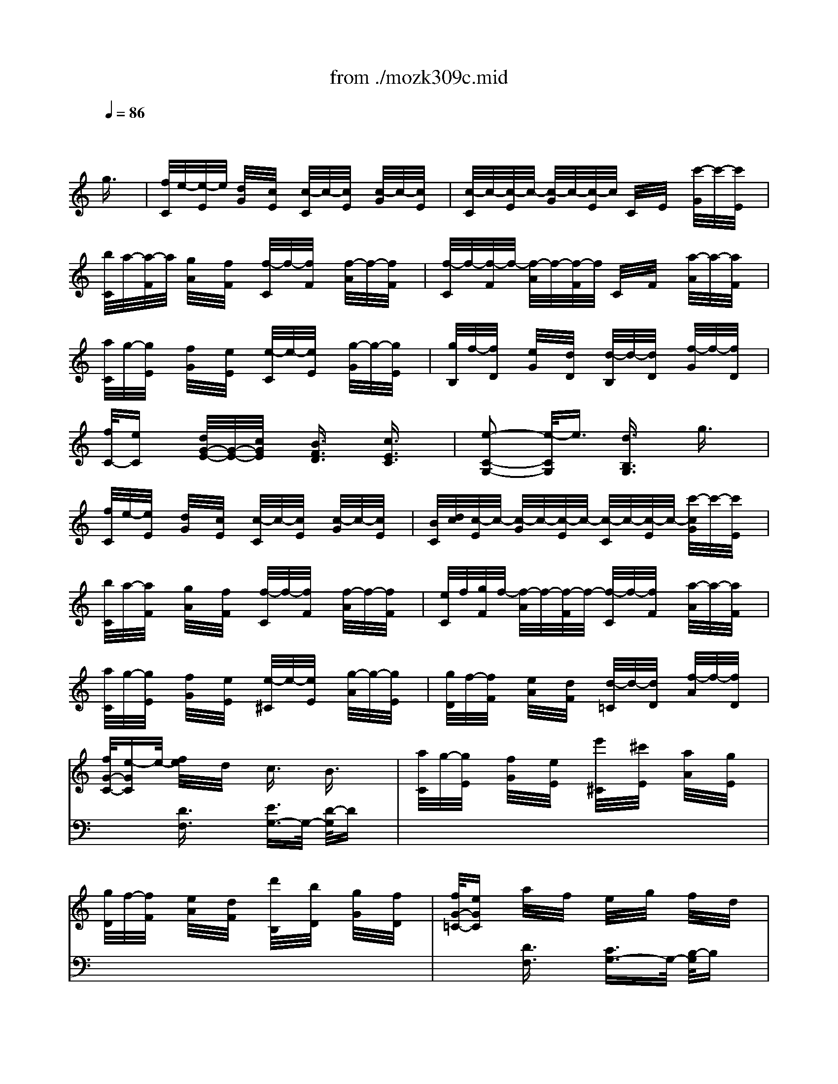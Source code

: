 X: 1
T: from ./mozk309c.mid
M: 2/4
L: 1/16
Q:1/4=86
K:C % 0 sharps
V:1
% Mozart
%%MIDI program 0
x8| \
x6 
%%MIDI program 0
g3/2x/2| \
[f/2C/2]e/2-[e/2-E/2]e/2 [d/2G/2]x/2[c/2E/2]x/2 [c/2-C/2]c/2-[c/2E/2]x/2 [c/2-G/2]c/2-[c/2E/2]x/2| \
[c/2-C/2]c/2-[c/2-E/2]c/2- [c/2-G/2]c/2-[c/2-E/2]c/2 C/2x/2E/2x/2 [c'/2-G/2]c'/2-[c'/2E/2]x/2|
[b/2C/2]a/2-[a/2-F/2]a/2 [g/2A/2]x/2[f/2F/2]x/2 [f/2-C/2]f/2-[f/2F/2]x/2 [f/2-A/2]f/2-[f/2F/2]x/2| \
[f/2-C/2]f/2-[f/2-F/2]f/2- [f/2-A/2]f/2-[f/2-F/2]f/2 C/2x/2F/2x/2 [a/2-A/2]a/2-[a/2F/2]x/2| \
[a/2C/2]g/2-[g/2E/2]x/2 [f/2G/2]x/2[e/2E/2]x/2 [e/2-C/2]e/2-[e/2E/2]x/2 [g/2-G/2]g/2-[g/2E/2]x/2| \
[g/2B,/2]f/2-[f/2D/2]x/2 [e/2G/2]x/2[d/2D/2]x/2 [d/2-B,/2]d/2-[d/2D/2]x/2 [f/2-G/2]f/2-[f/2D/2]x/2|
[f/2C/2-][eC]x/2 [d/2G/2-E/2-][G/2-E/2-][c/2G/2E/2]x/2 [B3/2F3/2D3/2]x/2 [c3/2E3/2C3/2]x/2| \
[e2-C2-G,2-] [e/2-C/2G,/2]e3/2 [d3/2B,3/2G,3/2]x/2 g3/2x/2| \
[f/2C/2]e/2-[e/2E/2]x/2 [d/2G/2]x/2[c/2E/2]x/2 [c/2-C/2]c/2-[c/2E/2]x/2 [c/2-G/2]c/2-[c/2E/2]x/2| \
[B/2C/2][d/2c/2][c/2-E/2]c/2- [c/2-G/2]c/2-[c/2-E/2]c/2- [c/2-C/2]c/2-[c/2-E/2]c/2- [c'/2-c/2G/2]c'/2-[c'/2E/2]x/2|
[b/2C/2]a/2-[a/2F/2]x/2 [g/2A/2]x/2[f/2F/2]x/2 [f/2-C/2]f/2-[f/2F/2]x/2 [f/2-A/2]f/2-[f/2F/2]x/2| \
[e/2C/2]f/2[g/2F/2]f/2- [f/2-A/2]f/2-[f/2-F/2]f/2- [f/2-C/2]f/2-[f/2F/2]x/2 [a/2-A/2]a/2-[a/2F/2]x/2| \
[a/2C/2]g/2-[g/2E/2]x/2 [f/2G/2]x/2[e/2E/2]x/2 [e/2-^C/2]e/2-[e/2E/2]x/2 [g/2-A/2]g/2-[g/2E/2]x/2| \
[g/2D/2]f/2-[f/2F/2]x/2 [e/2A/2]x/2[d/2F/2]x/2 [d/2-=C/2]d/2-[d/2D/2]x/2 [f/2-A/2]f/2-[f/2D/2]x/2|
[f/2G/2-C/2-][e-GC]e/2- [f/2e/2]x/2d/2x/2 c3/2x/2 B3/2x/2| \
[a/2C/2]g/2-[g/2E/2]x/2 [f/2G/2]x/2[e/2E/2]x/2 [e'/2^C/2]x/2[^c'/2E/2]x/2 [a/2A/2]x/2[g/2E/2]x/2| \
[g/2D/2]f/2-[f/2F/2]x/2 [e/2A/2]x/2[d/2F/2]x/2 [d'/2B,/2]x/2[b/2D/2]x/2 [g/2G/2]x/2[f/2D/2]x/2| \
[f/2G/2-=C/2-][eGC]x/2 a/2x/2f/2x/2 e/2x/2g/2x/2 f/2x/2d/2x/2|
c3/2x2x/2 C/2x/2E/2x/2 G/2x/2c/2x/2| \
[c2-E2-] [c/2E/2]x3/2 e<d c/2x/2d/2x/2| \
[c3/2E3/2]x2x/2 [E/2C/2]x/2[G/2E/2]x/2 [c/2G/2]x/2[e/2c/2]x/2| \
[e2-c2-] [e/2c/2]x3/2 [g/2e/2][fd]x/2 [e/2c/2]x/2[f/2d/2]x/2|
[e3/2c3/2]x2x/2 c/2x/2e/2x/2 g/2x/2c'/2x/2| \
^g3/2x/2 a/2x3/2 ^f3/2x/2 =g/2x3/2| \
e3/2x/2 =f/2x3/2 ^d3/2x/2 e/2x3/2| \
^c>=d f/2x/2a/2x/2 g/2x/2f/2x/2 e/2x/2d/2x/2|
=c3/2x/2 B3/2x/2 C/2x/2E/2x/2 G/2x/2c/2x/2| \
[c2-E2-] [c/2E/2]x3/2 e<d c/2x/2d/2x/2| \
[c3/2E3/2]x2x/2 [E/2C/2]x/2[G/2E/2]x/2 [c/2G/2]x/2[e/2c/2]x/2| \
[e2-c2-] [e/2c/2]x3/2 [g/2e/2][fd]x/2 [e/2c/2]x/2[f/2d/2]x/2|
[e3/2c3/2]x2x/2 c/2x/2e/2x/2 g/2x/2c'/2x/2| \
^g/2x/2a/2x/2 a/2x/2a/2x/2 ^f/2x/2=g/2x/2 g/2x/2g/2x/2| \
e/2x/2=f/2x/2 f/2x/2f/2x/2 ^d/2x/2e/2x/2 e/2x/2e/2x/2| \
[c'3/2c3/2-]c/2- [a/2-c/2]a3/2- [a/2c/2-]c3/2- [g/2-c/2]gx/2|
[g3/2c3/2-]c/2- [f/2-c/2]f3/2- [f/2c/2-]c3/2- [e/2-c/2]ex/2| \
=de/2d/2 ^c/2d/2e/2x/2 fg/2f/2 e/2f/2g/2x/2| \
ab/2a/2 ^g/2a/2b/2x/2 =c'2 xe/2x/2| \
=g2- g/2x3/2 g/2^f/2x/2g/2 a/2g/2=f/2e/2|
d3/2x/2 [B3/2G3/2]x/2 [c3/2A3/2]x/2 [d3/2A3/2^F3/2]x/2| \
[d'/2B/2-G/2-][e'/2B/2-G/2-][B/2G/2] (3d'c'b (3abc' (3bag^f/2| \
 (3gag  (3^fe^d  (3e^fe  (3=dcB| \
c2 xe/2d/2 c3/2x3/2c/2x/2|
c2 x^d/2=d/2 c3/2x3/2c/2x/2| \
 (3c'd'c'  (3ba^g  (3aba  (3=g^f=f| \
 (3^fg^f  (3ed^c  (3ded  (3=cBA| \
B2 xd/2c/2 B3/2x3/2B/2x/2|
B2 xd/2c/2 B3/2x3/2d/2x/2| \
 (3bd'c'  (3bag  (3^fag  (3b^d^f| \
 (3eg^f  (3e=dc  (3Bdc  (3e^GB| \
 (3AcB  (3A=G^F  (3EG^F  (3A^CE|
 (3DE^C  (3DE^C  (3DE^C  (3DE^C| \
D3/2x/2 =c3/2x/2 c3/2x/2 c3/2x/2| \
[c/2-^F/2D/2-][c/2-D/2-][c/2A/2D/2]x/2 [c'/2-^F/2^D/2-][c'/2-^D/2-][c'/2A/2^D/2]x/2 [c'/2-^F/2=D/2-][c'/2-D/2-][c'/2A/2D/2]x/2 [c'/2-^F/2^D/2-][c'/2-^D/2-][c'/2A/2^D/2]x/2| \
[c'/2-^F/2=D/2-][c'/2-D/2-][c'/2-A/2D/2]c'/2 [^F/2^D/2-]^D/2-[a/2A/2^D/2]x/2 [^f/2-^F/2=D/2-][^f/2-D/2-][^f/2A/2D/2]x/2 [^F/2^D/2-]^D/2-[A/2^D/2]x/2|
[^F/2=D/2-]D/2-[c/2A/2D/2]x/2 [c'/2^F/2-^D/2-][^F/2-^D/2-][c'/2A/2^F/2^D/2]x/2 [c'/2^F/2=D/2-]D/2-[c'/2A/2D/2]x/2 [c'/2^F/2^D/2-]^D/2-[c'/2A/2^D/2]x/2| \
[c'/2-^F/2=D/2-][c'/2-D/2-][c'/2-A/2D/2]c'/2 [^F/2^D/2-]^D/2-[a/2A/2^D/2]x/2 [^f/2-^F/2=D/2-][^f/2-D/2-][^f/2A/2D/2]x/2 [^F/2^D/2-]^D/2-[A/2^D/2]x/2| \
[c'/2-^F/2=D/2-][c'/2-D/2-][c'/2A/2D/2]x/2 [c'/2^F/2^D/2-][a/2^D/2-][c'/2A/2^D/2]a/2 [^f/2-^F/2=D/2-][^f/2-D/2-][^f/2A/2D/2]x/2 [^F/2C/2-]C/2-[A/2C/2]x/2| \
[d/2G/2-B,/2-][d'/2G/2-B,/2-][d/2G/2B,/2]d'/2 d/2d'/2d/2d'/2 [d/2B/2-G/2-][d'/2B/2-G/2-][d/2B/2G/2]d'/2 [d/2c/2-^F/2-][d'/2c/2-^F/2-][d/2c/2^F/2]d'/2|
[d/2B/2-G/2-][d'/2B/2-G/2-][d/2B/2G/2]d'/2 d/2d'/2d/2d'/2 d/2d'/2d/2d'/2 d/2d'/2d/2d'/2| \
d/2d'/2d/2d'/2 d/2d'/2d/2d'/2 [d/2B/2G/2]d'/2[d/2B/2G/2]d'/2 [d/2c/2^F/2]d'/2[d/2c/2^F/2]d'/2| \
[d/2B/2-G/2-][d'/2B/2-G/2-][d/2B/2G/2]d'/2 d/2d'/2>d/2d'/2 d/2d'/2d/2d'/2 d/2d'/2d/2d'/2| \
[d'/2d/2]x/2c'/2x/2 b/2x/2a/2x/2 g/2x/2^f/2x/2 e/2x/2d/2x/2|
e/2x/2d/2x/2 c/2x/2B/2x/2 A/2x/2G>^FE/2x/2| \
D3/2x2x/2 [^F3/2C3/2A,3/2]x2x/2| \
[G3/2B,3/2G,3/2]x6x/2| \
a-[a/2g/2-]g/2- [gA-E-^C-][A/2E/2^C/2]x/2 [g/2A/2-E/2-^C/2-][A/2-E/2-^C/2-][^f/2A/2E/2^C/2]x/2 [g/2A/2-E/2-^C/2-][A/2-E/2-^C/2-][e/2A/2E/2^C/2]x/2|
d2- [d/2B/2-G/2-D/2-][BGD]x/2 [d/2B/2-G/2-D/2-][B/2-G/2-D/2-][^c/2B/2G/2D/2]x/2 [d/2B/2-G/2-D/2-][B/2-G/2-D/2-][B/2B/2G/2D/2]x/2| \
d-[d/2=c/2-]c/2- [cA-^F-D-][A/2^F/2D/2]x/2 [c/2A/2-^F/2-D/2-][A/2-^F/2-D/2-][B/2A/2^F/2D/2]x/2 [c/2A/2-^F/2-D/2-][A/2-^F/2-D/2-][A/2A/2^F/2D/2]x/2| \
d/2d'/2d/2d'/2 d/2d'/2d/2d'/2 [d/2^A/2-G/2-][d'/2^A/2-G/2-][d/2^A/2G/2]d'/2 [d/2c/2-^F/2-][d'/2c/2-^F/2-][d/2c/2^F/2]d'/2| \
[d/2^A/2-G/2-][d'/2^A/2-G/2-][d/2^A/2G/2]d'/2 d/2d'/2d/2d'/2 d/2d'/2d/2d'/2 d/2d'/2d/2d'/2|
d/2d'/2d/2d'/2 d/2d'/2d/2d'/2 [d/2B/2G/2]d'/2[d/2B/2G/2]d'/2 [d/2c/2^F/2]d'/2[d/2c/2^F/2]d'/2| \
[d/2B/2-G/2-][d'/2B/2-G/2-][d/2B/2G/2]d'/2 d/2d'/2d/2d'/2 d/2d'/2d/2d'/2 d/2d'/2d/2d'/2| \
d/2d'/2>d/2d'/2 ^d/2^d'/2^d/2^d'/2 ^d/2^d'/2^d/2^d'/2 ^d/2^d'/2^d/2^d'/2| \
e/2e'/2e/2e'/2 ^c/2^c'/2^c/2^c'/2 ^c/2^c'/2^c/2^c'/2 ^c/2^c'/2^c/2^c'/2|
 (3b=d'b  (3gdB  (3GBG  (3DB,G,| \
D3/2x2x/2 [^f3/2d3/2=c3/2=A3/2]x2x/2| \
[g3/2d3/2B3/2G3/2]x2x/2 G/2x/2A/2x/2 B/2x/2c/2x/2| \
d3/2x/2 e3/2x/2 d3/2x/2 ^c3/2x/2|
=c3/2x2x/2 B3/2x2x/2| \
x2 A3/2x/2 c3/2x/2 ^F3/2x/2| \
G3/2x2x/2 g/2x/2a/2x/2 b/2x/2c'/2x/2| \
d'3/2x/2 e'3/2x/2 d'3/2x/2 ^c'3/2x/2|
=c'3/2x/2 [^F3/2^D3/2]x/2 b3/2x/2 [G3/2E3/2]x/2| \
[E2-C2-] [a/2-E/2C/2]ax/2 c'3/2x/2 [^f3/2c3/2=D3/2]x/2| \
[g3/2-B3/2G3/2]gx3x/2 [G3/2D3/2B,3/2]x/2| \
[B2-G2-D2-] [B/2G/2D/2]x3x/2 [B3/2G3/2D3/2]x/2|
[d2-B2-G2-] [d/2B/2G/2]x3x/2 [d3/2B3/2G3/2]x/2| \
[=f2-d2-B2-G2-] [f/2d/2B/2G/2]x3x/2 [f3/2d3/2B3/2G3/2]x/2| \
[b3/2g3/2f3/2d3/2]x/2 f3/2x/2 d3/2x/2 B3/2x/2| \
x2 b3/2x/2 f3/2x/2 d3/2x/2|
x2 f'3/2x/2 d'3/2x/2 b3/2x/2| \
x2 d'3/2x/2 b3/2x/2 g3/2x/2| \
[f/2C/2]e/2-[e/2E/2]x/2 [d/2G/2]x/2[c/2E/2]x/2 [c/2-C/2]c/2-[c/2E/2]x/2 [c/2-G/2]c/2-[c/2E/2]x/2| \
[c/2-C/2]c/2-[c/2-E/2]c/2- [c/2-G/2]c/2-[c/2-E/2]c/2 C/2x/2E/2x/2 [c'/2-G/2]c'/2-[c'/2E/2]x/2|
[b/2C/2]a/2-[a/2F/2]x/2 [g/2A/2]x/2[f/2F/2]x/2 [f/2-C/2]f/2-[f/2F/2]x/2 [f/2-A/2]f/2-[f/2F/2]x/2| \
[f/2-C/2]f/2-[f/2-F/2]f/2- [f/2-A/2]f/2-[f/2-F/2]f/2 C/2x/2F/2x/2 [a/2-A/2]a/2-[a/2F/2]x/2| \
[a/2C/2]g/2-[g/2E/2]x/2 [f/2G/2]x/2[e/2E/2]x/2 [e/2-C/2]e/2-[e/2E/2]x/2 [g/2-G/2]g/2-[g/2E/2]x/2| \
[g/2B,/2]f/2-[f/2D/2]x/2 [e/2G/2]x/2[d/2D/2]x/2 [d/2-B,/2]d/2-[d/2D/2]x/2 [f/2-G/2]f/2-[f/2D/2]x/2|
[f/2C/2-][eC]x/2 [d/2G/2-E/2-][G/2-E/2-][c/2G/2E/2]x/2 [B3/2F3/2D3/2]x/2 [c3/2E3/2C3/2]x/2| \
[e2-C2-G,2-] [e/2C/2G,/2]x3/2 [d/2B,/2-G,/2-][B,/2-G,/2-][^f/2B,/2G,/2]x/2 g/2x/2=f/2x/2| \
[f/2C/2]e/2-[e/2E/2]x/2 [d/2G/2]x/2[c/2E/2]x/2 [B/2C/2]x/2[c/2E/2]x/2 [d/2G/2]x/2[c/2E/2]x/2| \
[c/2-C/2]c/2-[c/2-E/2]c/2- [c/2G/2]x/2E/2x/2 [c/2C/2]x/2[g/2E/2]x/2 [e/2G/2]x/2[c'/2E/2]x/2|
[b/2C/2]a/2-[a/2F/2]x/2 [g/2A/2]x/2[f/2F/2]x/2 [e/2C/2]x/2[f/2F/2]x/2 [g/2A/2]x/2[f/2F/2]x/2| \
[f/2-C/2]f/2-[f/2-F/2]f/2- [f/2A/2]x/2F/2x/2 [f/2C/2]x/2[a/2F/2]x/2 [c'/2A/2]x/2[a/2F/2]x/2| \
[a/2C/2]g/2-[g/2E/2]x/2 [f/2G/2]x/2[e/2E/2]x/2 [e/2^C/2]x/2[^a/2E/2]x/2 [=a/2A/2]x/2[g/2E/2]x/2| \
[g/2D/2]f/2-[f/2F/2]x/2 [e/2A/2]x/2[d/2F/2]x/2 [d/2B,/2]x/2[a/2D/2]x/2 [g/2G/2]x/2[f/2D/2]x/2|
[f/2B/2-=C/2-][e-BC]e/2 f/2x/2d/2x/2 c3/2x/2 x/2x/2x/2x/2| \
g/2x/2e/2x/2 e'/2x/2e'/2x/2 e'/2x/2g/2x/2 a/2x/2e/2x/2| \
f/2x/2d/2x/2 d'/2x/2d'/2x/2 d'/2x/2f/2x/2 g/2x/2d/2x/2| \
e/2x/2c'/2x/2 ^g/2x/2a/2x/2 ^f/2x/2=g/2x/2 =f>d|
c/2c'/2c/2c'/2 c/2c'/2c/2c'/2 [c/2G/2-E/2-][c'/2G/2-E/2-][c/2G/2E/2]c'/2 [c/2A/2-F/2-][c'/2A/2-F/2-][c/2A/2F/2]c'/2| \
[c/2^A/2-G/2-][c'/2^A/2-G/2-][c/2^A/2G/2]c'/2 c/2c'/2c/2c'/2 c/2c'/2c/2c'/2 c/2c'/2c/2c'/2| \
c/2c'/2c/2c'/2 c/2c'/2c/2c'/2 [c/2G/2E/2]c'/2[c/2G/2E/2]c'/2 [c/2=A/2F/2]c'/2[c/2A/2F/2]c'/2| \
[c/2^A/2-G/2-][c'/2^A/2-G/2-][c/2^A/2G/2]c'/2 c/2c'/2c/2c'/2 c/2c'/2c/2c'/2 c/2c'/2c/2c'/2|
c/2x/2b/2x/2 c'/2x/2b/2x/2 ^a/2x/2=a/2x/2 ^a/2x/2g/2x/2| \
[f/2F/2]x/2[f/2c/2]e/2 [f/2=A/2]x/2[g/2c/2]x/2 [a/2E/2]x/2[a/2c/2]g/2 [a/2A/2]x/2[^a/2c/2]x/2| \
[c'/2-E/2]c'/2-[c'/2-c/2]c'/2 G/2x/2[d'/2c/2]x/2 [^a/2-E/2]^a/2-[^a/2c/2]x/2 [g/2-G/2]g/2-[g/2c/2]x/2| \
[f/2F/2]x/2[f/2c/2]e/2 [f/2=A/2]x/2[g/2c/2]x/2 [a/2F/2]x/2[a/2c/2]g/2 [a/2A/2]x/2[^a/2c/2]x/2|
[=a/2-C/2]a/2-[a/2c/2]x/2 [g/2-B/2]g/2-[g/2c/2]x/2 [f/2C/2]x/2[e/2^A/2]x/2 [d/2G/2]x/2[c/2^A/2]x/2| \
[f/2F/2]x/2[f/2c/2]e/2 [f/2=A/2]x/2[g/2c/2]x/2 [a/2F/2]x/2[a/2c/2]g/2 [a/2A/2]x/2[^a/2c/2]x/2| \
[c'/2-E/2]c'/2-[c'/2-c/2]c'/2 G/2x/2[d'/2c/2]x/2 [^a/2-E/2]^a/2-[^a/2c/2]x/2 [g/2-^A/2]g/2-[g/2c/2]x/2| \
[=a/2-F/2]a/2-[a/2-c/2]a/2 A/2x/2[^a/2c/2]x/2 [g/2-C/2]g/2-[g/2B/2]x/2 [e/2-=A/2]e/2-[e/2B/2]x/2|
[f/2A/2-F/2-][A/2-F/2-][c/2A/2F/2]x/2 d/2x/2A/2x/2 ^A/2x/2G/2x/2 c/2x/2E/2x/2| \
F/2x/2F/2E/2 F/2x/2G/2x/2 =A/2x/2A/2G/2 A/2x/2^A/2x/2| \
c2 xd/2x/2 ^A3/2x/2 G3/2x/2| \
F/2x/2F/2E/2 F/2x/2G/2x/2 =A/2x/2A/2G/2 A/2x/2^A/2x/2|
=A3/2x/2 G3/2x/2 F/2x/2E/2x/2 D/2x/2C/2x/2| \
F/2x/2F/2E/2 F/2x/2G/2x/2 A/2x/2A/2G/2 A/2x/2^A/2x/2| \
c/2x/2c/2^A/2 c/2x/2d/2x/2 e/2x/2e/2d/2 e/2x/2f/2x/2| \
f/2x/2d/2x/2 [f/2d/2]x/2[d/2^A/2]x/2 [c/2=A/2]x/2[A/2F/2]x/2 [^A/2G/2]x/2[G/2E/2]x/2|
F3/2x/2 =A3/2x/2 c3/2x/2 e3/2x/2| \
f3/2x/2 [c'3/2-A3/2F3/2]c'/2- [c'/2A/2-F/2-][AF]x/2 [g/2A/2-F/2-][f/2A/2-F/2-][e/2A/2F/2]d/2| \
[^c3/2^A3/2G3/2E3/2]x/2 e3/2x/2 g3/2x/2 ^a3/2x/2| \
^c'3/2x/2 [e'3/2-=A3/2G3/2^C3/2]e'/2- [e'/2A/2-G/2-^C/2-][AG^C]x/2 [d'/2A/2-G/2-^C/2-][=c'/2A/2-G/2-^C/2-][b/2A/2G/2^C/2]a/2|
[f'/2A/2-F/2-D/2-][AFD]a/2 [b/2F/2-]F/2-[d'/2F/2]x/2 [e'/2G/2-=C/2-][G/2-C/2-][^f/2G/2C/2]x/2 [g/2c/2-E/2-][c/2-E/2-][c'/2c/2E/2]x/2| \
[e'/2A/2-=F/2-][AF]d'/2 [d'3/2-A3/2F3/2]d'/2- [d'/2A/2-F/2-][AF]x/2 [d/2-A/2-^F/2-][d/2-A/2-^F/2-][d/2A/2^F/2]x/2| \
[c'/2b/2d/2-B/2-G/2-][d'/2d/2-B/2-G/2-][d/2-B/2-G/2-][c'/2d/2-B/2-G/2-] [b/2d/2B/2G/2] (3ag^f (3agbd/2x/2=f/2| \
[e/2c/2-G/2-][g/2c/2-G/2-][c/2-G/2-][f/2c/2-G/2-] [e/2c/2G/2] (3dcB (3dceA/2x/2c/2|
 (3Bdc  (3BAG  (3^FAG  (3BD=F| \
 (3EGF  (3EDC  (3B,DC E/2x3/2| \
x8| \
x2 [D3/2B,3/2]x/2 [E3/2C3/2]x/2 [G3/2F3/2D3/2]x/2|
[g/2E/2-C/2-][a/2E/2-C/2-][E/2-C/2-][g/2E/2-C/2-] [f/2E/2C/2] (3ede (3fedc/2x/2B/2| \
 (3cdc  (3BA^G  (3ABA  (3=GFE| \
G2 xA/2G/2 F3/2x3/2F/2x/2| \
F2 x^G/2=G/2 F3/2x3/2F/2x/2|
 (3fgf  (3ed^c  (3ded  (3=cB^A| \
 (3BcB  (3=AG^F  (3GAG  (3=FED| \
E3-[G/2E/2-][F/2E/2] E3/2x3/2E/2x/2| \
E2 xG/2F/2 E3/2x3/2g/2x/2|
 (3c'd'c'  (3ag^f  (3gag  (3=fed| \
 (3efe  (3dcB  (3cdc  (3GFE| \
D2 xF/2E/2 D3/2x3/2D/2x/2| \
D2 x/2F/2x/2E/2 D3/2x3/2d/2x/2|
 (3c'd'c'  (3ba^g  (3aba  (3=gfe| \
 (3fgf  (3ed^c  (3ded  (3=cBA| \
B3/2x/2 f3/2x/2 f3/2x/2 f3/2x/2| \
f2 xd/2x/2 B3/2x2x/2|
xF/2x/2 f/2x/2f/2x/2 f/2x/2f/2x/2 f/2x/2f/2x/2| \
f2 xd/2x/2 B3/2x2x/2| \
f3/2x/2 f/2d/2f/2d/2 B3/2x2x/2| \
G/2g/2G/2g/2 G/2g/2G/2g/2 G/2g/2G/2g/2 G/2g/2G/2g/2|
G/2g/2G/2g/2 G/2g/2G/2g/2 G/2g/2G/2g/2 G/2g/2G/2g/2| \
G/2g/2G/2g/2 G/2g/2G/2g/2 G/2g/2G/2g/2 G/2g/2G/2g/2| \
G/2g/2G/2g/2 G/2g/2G/2g/2 G/2g/2G/2g/2 G/2g/2G/2g/2| \
[g/2G/2]x/2f/2x/2 e/2x/2d/2x/2 c/2x/2B/2x/2 A/2x/2G/2x/2|
a/2x/2g/2x/2 f/2x/2e/2x/2 d/2x/2c/2x/2 B/2x/2A/2x/2| \
G3/2x2x/2 [B3/2F3/2D3/2]x2x/2| \
[c3/2E3/2C3/2]x6x/2| \
d'<c' [d3/2A3/2^F3/2]x/2 [c'/2d/2-A/2-^F/2-][d/2-A/2-^F/2-][b/2d/2A/2^F/2]x/2 [c'/2d/2-A/2-^F/2-][d/2-A/2-^F/2-][a/2d/2A/2^F/2]x/2|
g2- [g/2e/2-c/2-G/2-][ecG]x/2 [g/2e/2-c/2-G/2-][e/2-c/2-G/2-][^f/2e/2c/2G/2]x/2 [g/2c/2-G/2-][c/2-G/2-][e/2c/2G/2]x/2| \
g<=f [d3/2B3/2G3/2]x/2 [f/2d/2-B/2-G/2-][d/2-B/2-G/2-][e/2d/2B/2G/2]x/2 [f/2B/2-G/2-][B/2-G/2-][d/2B/2G/2]x/2| \
G/2g/2G/2g/2 G/2g/2G/2g/2 G/2g/2G/2g/2 G/2g/2G/2g/2| \
G/2g/2G/2g/2 G/2g/2G/2g/2 G/2g/2G/2g/2 G/2g/2G/2g/2|
G/2g/2G/2g/2 G/2g/2G/2g/2 G/2g/2G/2g/2 G/2g/2G/2g/2| \
G/2g/2G/2g/2 G/2g/2G/2g/2 G/2g/2G/2g/2 G/2g/2G/2g/2| \
G/2g/2G/2g/2 G/2g/2G/2g/2 G/2g/2G/2g/2 G/2g/2G/2g/2| \
G/2g/2G/2g/2 G/2g/2G/2g/2 G/2g/2G/2g/2 G/2g/2G/2g/2|
a/2^a/2x/2 (3=aga (3gfg (3fefe/2| \
 (3ded  (3efe  (3fgf  (3^ac'^a| \
 (3=a^a=a  (3gag  (3fgf  (3efe| \
 (3ded  (3efe  (3fgf  (3^ac'^a|
 (3=ac'b  (3abc'  (3fag  (3fga| \
 (3dfe  (3def  (3AcB  (3ABc| \
 (3BGB  (3dBd  (3gdg  (3bgb| \
 (3d'bd' [f'4f4] x2|
[f'/2f/2]x/2f'/2x/2 ^d'/2x/2e'/2x/2 ^c'/2x/2=d'/2x/2 b/2x/2=c'/2x/2| \
^a/2x/2b/2x/2 ^g/2x/2=a/2x/2 ^f/2x/2=g/2x/2 =f/2x/2g/2x/2| \
[f/2C/2]e/2-[e/2E/2]x/2 [d/2G/2]x/2[c/2E/2]x/2 [c/2-C/2]c/2-[c/2E/2]x/2 [c/2-G/2]c/2-[c/2E/2]x/2| \
[B/2C/2]c/2[d/2E/2]c/2- [c/2-G/2]c/2-[c/2E/2]x/2 C/2x/2E/2x/2 [c'/2-G/2]c'/2-[c'/2E/2]x/2|
[b/2C/2]a/2-[a/2F/2]x/2 [g/2A/2]x/2[f/2F/2]x/2 [f/2-C/2]f/2-[f/2F/2]x/2 [f/2-A/2]f/2-[f/2F/2]x/2| \
[e/2C/2]f/2[a/2F/2]f/2- [f/2-A/2]f/2-[f/2F/2]x/2 C/2x/2F/2x/2 [a/2-A/2]a/2-[a/2F/2]x/2| \
[a/2C/2]g/2-[g/2E/2]x/2 [f/2G/2]x/2[e/2E/2]x/2 [e/2-^C/2]e/2-[e/2A/2]x/2 [g/2-^A/2]g/2-[g/2=A/2]x/2| \
[g/2D/2]f/2-[f/2F/2]x/2 [e/2A/2]x/2[d/2F/2]x/2 [d/2-B,/2]d/2-[d/2G/2]x/2 [f/2-^G/2]f/2-[f/2=G/2]x/2|
[f/2=C/2]e/2-[e/2G/2]x/2 [d/2E/2]x/2[c/2G/2]x/2 [B/2-D/2]B/2-[B/2F/2]x/2 [c/2-C/2]c/2-[c/2E/2]x/2| \
[e/2-G,/2]e/2-[e/2-C/2]e/2- [e/2E/2]x/2C/2x/2 [d/2B,/2-G,/2-][B,/2-G,/2-][g/2B,/2G,/2]x/2 ^f/2x/2=f/2x/2| \
f<e d/2x/2c/2x/2 c/2x/2c/2x/2 c/2x/2c/2x/2| \
c4 x2 c'3/2x/2|
b<a g/2x/2f/2x/2 f/2x/2f/2x/2 f/2x/2f/2x/2| \
f2- f/2x3/2 f/2x/2a/2x/2 c'/2x/2a/2x/2| \
^f/2x/2g/2x/2 e'3/2x/2 e'/2x/2g/2x/2 a/2x/2e/2x/2| \
g/2x/2^f/2x/2 d'3/2x/2 d'/2x/2=f/2x/2 g/2x/2d/2x/2|
f/2x/2e/2x/2 f/2x/2e/2d/2 c3/2x/2 B3/2x/2| \
 (3geg  (3c'gc'  (3e'd'c'  (3^a=ag| \
 (3fgf  (3edc  (3BAG  (3FED| \
 (3EGc  (3AFD C3/2x/2 x/2x/2x/2x/2|
C3/2x/2  (3edc  (3Bdc  (3e^Gd| \
 (3AcB  (3A=GF  (3DGF  (3A^CE| \
 (3DFE D/2=C/2x/2B,/2 x4| \
x4 G,/2x/2A,/2x/2 B,/2x/2C/2x/2|
D3/2x2x/2 G/2x/2A/2x/2 B/2x/2c/2x/2| \
d3/2x2x/2 B/2x/2c/2x/2 d/2x/2e/2x/2| \
f/2x3x/2 c/2x/2d/2x/2 e/2x/2f/2x/2| \
g3/2x/2 a3/2x/2 g3/2x/2 ^f3/2x/2|
=f3/2x2x/2 e3/2x2x/2| \
x2 d3/2x/2 f3/2x/2 B3/2x/2| \
c3/2x6x/2| \
x8|
x2 [b3/2^g3/2d3/2]x2x/2 [^a3/2=g3/2^c3/2]x/2| \
x/2 (3=agaf/2x/2d/2 =c3/2x/2 d3/2x/2| \
G/2g/2G/2g/2 G/2g/2G/2g/2 G/2g/2G/2g/2 G/2g/2G/2g/2| \
G/2g/2G/2g/2 G/2g/2G/2g/2 G/2g/2G/2g/2 G/2g/2G/2g/2|
G/2g/2G/2g/2 G/2g/2G/2g/2 G/2g/2G/2g/2 G/2g/2G/2>g/2| \
G/2g/2G/2g/2 G/2g/2G/2g/2 G/2g/2G/2g/2 G/2g/2G/2g/2| \
G/2g/2G/2g/2 ^A/2^a/2^A/2^a/2 ^A/2^a/2^A/2^a/2 ^A/2^a/2^A/2^a/2| \
=A/2a/2>A/2a/2 B/2b/2B/2b/2 B/2b/2B/2b/2 B/2b/2B/2b/2|
c/2c'/2c/2c'/2>^D/2^d/2^D/2^d/2 ^D/2^d/2^D/2^d/2 ^D/2^d/2^D/2^d/2| \
x/2 (3e^dec<G (3g^fge/2x/2c/2| \
x/2 (3c'bc'g<e (3e'^d'e'c'/2x/2g/2| \
[^d'/2-c'/2-a/2-^f/2-][^d'/2-c'/2-a/2-^f/2-c/2][^d'/2c'/2a/2^f/2] (3BcA^F/2 [^d'/2-c'/2-a/2-^f/2-][^d'/2-c'/2-a/2-^f/2-A/2][^d'/2c'/2a/2^f/2] (3^GA^FC/2|
[^d'/2-c'/2-a/2-^f/2-][^d'/2-c'/2-a/2-^f/2-^F/2][^d'/2c'/2a/2^f/2] (3^D^FCA,/2 [^d'3/2c'3/2a3/2^f3/2]x2x/2| \
e'/2=d'/2c'/2b/2 c'/2b/2a/2=g/2 a/2g/2=f/2e/2 f/2e/2d/2c/2| \
d/2e/2>d/2e/2 d/2e/2d/2e/2 d/2e/2>d/2e/2 d/2e/2c/2d/2| \
c3/2x2x/2 C/2x/2E/2x/2 G/2x/2c/2x/2|
[c2-E2-] [c/2E/2]x/2e/2x/2 [d3/2F3/2-]F/2- [c/2F/2]x/2d/2x/2| \
[c3/2E3/2]x2x/2 [E/2C/2]x/2[G/2E/2]x/2 [c/2G/2]x/2[e/2c/2]x/2| \
[e2-c2-] [e/2c/2]x/2[g/2e/2]x/2 [f3/2d3/2]x/2 [e/2c/2]x/2[f/2d/2]x/2| \
[e3/2c3/2]x2x/2 [G/2E/2]x/2[c/2G/2]x/2 [e/2c/2]x/2[g/2e/2]x/2|
[g2-e2-] [g/2e/2]x3/2 [b2d2-] d/2x/2a/2b/2| \
[c'3/2e3/2]x/2  (3gec  (3ecG  (3bgd| \
 (3c'ge  (3gec  (3ecG  (3bgd| \
[c'3/2g3/2e3/2]x4x/2 [b3/2g3/2d3/2]x/2|
[c'3/2g3/2e3/2]x4x/2 [b3/2g3/2d3/2]x/2| \
[c'2-g2-e2-] [c'/2g/2e/2]x3x/2 G3/2x/2| \
F<E D/2x/2C/2x/2 C3/2x/2 C3/2x/2| \
C4 x2 c3/2x/2|
^A<=A G/2x/2F/2x/2 F3/2x/2 F3/2x/2| \
F4 x2 A3/2x/2| \
G<F E/2x/2D/2x/2 D3/2x/2 D3/2x/2| \
G2 xA/2x/2 G/2x/2F/2x/2 E/2x/2D/2x/2|
D<C C/2x3/2 C/2x3/2 C/2x3/2| \
C2- C/2
V:2
% K309-c -Allegretto Grazioso
%%MIDI program 0
x8| \
x8| \
x8| \
x8|
x8| \
x8| \
x8| \
x8|
x8| \
x8| \
x8| \
x8|
x8| \
x8| \
x8| \
x8|
x2 
%%MIDI program 0
[D3/2F,3/2]x/2 [E3/2G,3/2-]G,/2- [D/2-G,/2]Dx/2| \
x8| \
x8| \
x2 [D3/2F,3/2]x/2 [C3/2G,3/2-]G,/2- [B,/2-G,/2]B,x/2|
C3/2x/2 [G,3/2G,,3/2]x/2 [E,3/2E,,3/2]x/2 [C,3/2C,,3/2]x/2| \
[G,3/2G,,3/2]x/2 G,3/2x/2 G,3/2x/2 G,3/2x/2| \
C3/2x/2 [G,3/2G,,3/2]x/2 [E,3/2E,,3/2]x/2 [C,3/2C,,3/2]x/2| \
[G,3/2G,,3/2]x/2 G,3/2x/2 G,3/2x/2 G,3/2x/2|
C3/2x/2 [G,3/2G,,3/2]x/2 [E,3/2E,,3/2]x/2 [C,3/2C,,3/2]x/2| \
F,2- F,/2x3/2 E,2- E,/2x3/2| \
A,2- A,/2x3/2 G,2- G,/2x3/2| \
[A,2-F,2-] [A,/2F,/2]x3x/2 [F3/2F,3/2]x/2|
E3/2x/2 D3/2x4x/2| \
G,,/2x/2C,/2x/2 E,/2x/2G,/2x/2 G,3/2x/2 G,3/2x/2| \
C3/2x/2 C,3/2x4x/2| \
G,,/2x/2C,/2x/2 E,/2x/2G,/2x/2 G,3/2x/2 G,3/2x/2|
C3/2x/2 C,3/2x4x/2| \
x2 C2- C/2x3/2 C3/2x/2| \
C3/2x/2 C2- C/2x3/2 C3/2x/2| \
E,/2x/2F,/2x/2 F,/2x/2F,/2x/2 ^D,/2x/2E,/2x/2 E,/2x/2E,/2x/2|
^C,/2x/2=D,/2x/2 D,/2x/2D,/2x/2 B,,/2x/2=C,/2x/2 C,/2x/2C,/2x/2| \
[A,4-F,4-] [A,3/2F,3/2]x2x/2| \
[A,2-F,2-] [A,/2F,/2]x3/2 [A,3/2^F,3/2]x2x/2| \
x2 [C3/2G,3/2]x/2 [C3/2G,3/2]x/2 [C3/2G,3/2]x/2|
[B,3/2G,3/2]x6x/2| \
x8| \
x8| \
x2 [E3/2A,3/2G,3/2]x/2 [E3/2A,3/2G,3/2]x/2 [E3/2A,3/2G,3/2]x/2|
x2 [^D3/2A,3/2G,3/2]x/2 [^D3/2A,3/2G,3/2]x/2 [^D3/2A,3/2G,3/2]x/2| \
[=D3/2A,3/2^F,3/2]x6x/2| \
x8| \
x2 [D3/2G,3/2]x/2 [D3/2G,3/2]x/2 [D3/2G,3/2]x/2|
x2 [D3/2G,3/2]x/2 [D3/2G,3/2]x/2 [D3/2G,3/2]x/2| \
[G,2-B,,2-] [G,/2B,,/2]x4x3/2| \
[G,2-C,2-] [G,/2C,/2]x4x3/2| \
 (3A,CB,  (3A,G,^F,  (3E,G,^F,  (3A,^C,E,|
 (3D,E,^C,  (3D,E,^C,  (3D,E,^C,  (3D,E,^C,| \
D,3/2x6x/2| \
x8| \
x8|
x8| \
x8| \
x8| \
x8|
x4 [B,3/2G,3/2]x/2 [=C3/2^F,3/2]x/2| \
[B,3/2G,3/2]x6x/2| \
x4 [B,/2G,/2]x/2[B,/2G,/2]x/2 [C/2^F,/2]x/2[C/2^F,/2]x/2| \
[B,3/2G,3/2]x6x/2|
[A,3/2E,3/2C,3/2]x6x/2| \
[D,3/2D,,3/2]x2x/2 [^D,3/2^D,,3/2]x2x/2| \
[E,3/2E,,3/2]x6x/2| \
x8|
x8| \
x8| \
x8| \
x4 [^A,3/2G,3/2]x/2 [=D3/2^F,3/2]x/2|
[^A,3/2G,3/2]x6x/2| \
x4 [B,/2G,/2]x/2[B,/2G,/2]x/2 [C/2^F,/2]x/2[C/2^F,/2]x/2| \
[B,3/2G,3/2]x/2 [=A,4^F,4B,,4] x2| \
[G,3/2C,3/2]x/2 [G,4E,4^C,4] x2|
[G,3/2D,3/2]x3 (3B,G,D,B,,/2x/2G,,/2| \
D,,3/2x2x/2 [D3/2D,3/2]x2x/2| \
[G,3/2G,,3/2]x6x/2| \
x8|
x2 [^D3/2^F,3/2]x2x/2 [=D3/2G,3/2]x/2| \
[E,3/2=C,3/2]x4x/2 [C3/2D,3/2]x/2| \
[B,3/2G,3/2]x/2 G,,3/2x4x/2| \
x8|
x8| \
x8| \
x2 [D3/2D,3/2]x/2 [B,3/2B,,3/2]x/2 [G,3/2G,,3/2]x/2| \
x2 [B,3/2B,,3/2]x/2 [G,3/2G,,3/2]x/2 [D,3/2D,,3/2]x/2|
x2 [=F,3/2F,,3/2]x/2 [D,3/2D,,3/2]x/2 [B,,3/2B,,,3/2]x/2| \
x2 [D,3/2D,,3/2]x/2 [B,,3/2B,,,3/2]x/2 [G,,3/2G,,,3/2]x/2| \
[G,2-G,,2-] [G,/2G,,/2]x3x/2 [D3/2B,3/2G,3/2]x/2| \
[D2-B,2-G,2-] [D/2B,/2G,/2]x3x/2 [D3/2B,3/2G,3/2]x/2|
[D2-B,2-G,2-] [D/2B,/2G,/2]x3x/2 [D3/2B,3/2G,3/2]x/2| \
[F2-D2-B,2-G,2-] [F/2D/2B,/2G,/2]x4x3/2| \
x8| \
x8|
x8| \
x8| \
x8| \
x8|
x8| \
x8| \
x8| \
x8|
x8| \
x8| \
x8| \
x8|
x2 [D3/2-F,3/2]D/2 [E2G,2-] [D/2-G,/2]D3/2| \
C,/2x/2G,/2x/2 E,/2x/2G,/2x/2 C,/2x/2A,/2x/2 E,/2x/2A,/2x/2| \
D,/2x/2A,/2x/2 F,/2x/2A,/2x/2 B,,/2x/2G,/2x/2 D,/2x/2G,/2x/2| \
C,3/2x/2 E/2x/2F/2x/2 ^D/2x/2E/2x/2 [=D/2G,/2-]G,/2-[B,/2G,/2]x/2|
C3/2x6x/2| \
x4 [G,3/2E,3/2]x/2 [A,3/2F,3/2]x/2| \
[^A,3/2G,3/2]x6x/2| \
x4 [G,/2E,/2]x/2[G,/2E,/2]x/2 [=A,/2F,/2]x/2[A,/2F,/2]x/2|
[^A,3/2G,3/2]x6x/2| \
x8| \
x8| \
x8|
x8| \
x8| \
x8| \
x8|
x8| \
E,,/2x/2C,/2x/2 =A,,/2x/2C,/2x/2 F,,/2x/2C,/2x/2 A,,/2x/2C,/2x/2| \
E,,/2x/2C,/2x/2 G,,/2x/2C,/2x/2 C,,/2x/2G,,/2x/2 E,,/2x/2G,,/2x/2| \
E,,/2x/2C,/2x/2 A,,/2x/2C,/2x/2 E,,/2x/2C,/2x/2 A,,/2x/2C,/2x/2|
C,,/2x/2C,/2x/2 G,,/2x/2C,/2x/2 C,,/2x/2^A,,/2x/2 G,,/2x/2^A,,/2x/2| \
[=A,,3/2F,,3/2]x6x/2| \
A,/2x/2A,/2<G,/2 A,/2x/2^A,/2x/2 C/2x/2C/2^A,/2 C/2x/2D/2x/2| \
x2 ^A,3/2x/2 C3/2x/2 C,3/2x/2|
F,2- F,/2x4x3/2| \
x8| \
x8| \
x8|
x8| \
x8| \
x8| \
x8|
 (3B,DC  (3B,=A,G,  (3^F,A,G,  (3B,D,=F,| \
 (3E,G,F,  (3E,D,C,  (3B,,D,C, E,/2[^F,/2^F,,/2]x/2[A,/2A,,/2]| \
[G,/2G,,/2][A,/2A,,/2]x/2[^F,/2^F,,/2] [G,/2G,,/2][A,/2A,,/2]x/2[^F,/2^F,,/2] [G,/2G,,/2][A,/2A,,/2]x/2[^F,/2^F,,/2] [G,/2G,,/2][A,/2A,,/2]x/2[G,/2G,,/2]| \
[G,3/2G,,3/2]x6x/2|
x8| \
x8| \
x2 [A,3/2D,3/2C,3/2]x/2 [A,3/2D,3/2C,3/2]x/2 [A,3/2D,3/2C,3/2]x/2| \
x2 [^G,3/2D,3/2C,3/2]x/2 [^G,3/2D,3/2C,3/2]x/2 [^G,3/2D,3/2C,3/2]x/2|
[=G,2-D,2-B,,2-] [G,/2D,/2B,,/2]x4x3/2| \
x8| \
x2 [G,3/2C,3/2]x/2 [G,3/2C,3/2]x/2 [G,3/2C,3/2]x/2| \
x2 [G,3/2C,3/2]x/2 [G,3/2C,3/2]x/2 [G,3/2C,3/2]x/2|
[C2-G,2-E,2-] [C/2G,/2E,/2]x4x3/2| \
x8| \
x2 [C3/2A,3/2=F,3/2]x/2 [C3/2A,3/2F,3/2]x/2 [C3/2A,3/2F,3/2]x/2| \
x2 [C3/2A,3/2F,3/2]x/2 [C3/2A,3/2F,3/2]x/2 [C3/2A,3/2F,3/2]x/2|
[D2-A,2-F,2-] [D/2A,/2F,/2]x4x3/2| \
x8| \
B,/2x/2D/2x/2 B,/2x/2D/2x/2 B,/2x/2D/2x/2 B,/2x/2D/2x/2| \
B,/2x/2D/2x/2 B,/2x/2D/2x/2 B,/2x/2D/2x/2 B,/2x/2D/2x/2|
B,/2x/2D/2x/2 B,/2x/2D/2x/2 B,/2x/2D/2x/2 B,/2x/2D/2x/2| \
B,/2x/2D/2x/2 B,/2x/2D/2x/2 B,/2x/2D/2x/2 B,/2x/2D/2x/2| \
B,/2x/2D/2x/2 B,/2x/2D/2x/2 B,/2x/2D/2x/2 B,/2x/2D/2x/2| \
[C3/2E,3/2]x2x/2 [E3/2C3/2]x/2 [F3/2B,3/2]x/2|
[E3/2C3/2]x2x/2 [E,3/2C,3/2]x/2 [F,3/2B,,3/2]x/2| \
[E,3/2C,3/2]x2x/2 [E/2C/2]x/2[E/2C/2]x/2 [F/2B,/2]x/2[F/2B,/2]x/2| \
[E3/2C3/2]x2x/2 [E,/2C,/2]x/2[E,/2C,/2]x/2 [F,/2B,,/2]x/2[F,/2B,,/2]x/2| \
[E,3/2C,3/2]x6x/2|
[D,3/2A,,3/2F,,3/2]x6x/2| \
[G,3/2G,,3/2]x2x/2 [^G,3/2^G,,3/2]x2x/2| \
[A,3/2A,,3/2]x6x/2| \
x8|
x8| \
x8| \
x4 [^D3/2C3/2]x/2 [=G3/2B,3/2]x/2| \
[^D3/2C3/2]x2x/2 [^D,3/2C,3/2]x/2 [F,3/2B,,3/2]x/2|
[^D,3/2C,3/2]x2x/2 [E/2C/2]x/2[E/2C/2]x/2 [F/2B,/2]x/2[F/2B,/2]x/2| \
[E3/2C3/2]x2x/2 [E,/2C,/2]x/2[E,/2C,/2]x/2 [F,/2B,,/2]x/2[F,/2B,,/2]x/2| \
[E,3/2C,3/2]x/2 [=D4B,4E,4] x2| \
[C3/2F,3/2]x/2 [E4^C4G,4] x2|
[D3/2A,3/2F,3/2]x6x/2| \
x6 [^C3/2G,3/2E,3/2]x/2| \
[D3/2A,3/2F,3/2]x6x/2| \
x6 [^C3/2G,3/2E,3/2]x/2|
[D4-A,4-F,4-] [D3/2A,3/2F,3/2]x2x/2| \
[=C4-A,4-] [C3/2A,3/2^F,3/2-]^F,2-^F,/2| \
[D3/2B,3/2G,3/2]x6x/2| \
x2 [G,4D,4B,,4G,,4] x2|
[G,3/2D,3/2B,,3/2G,,3/2]x6x/2| \
x8| \
x8| \
x8|
x8| \
x8| \
x8| \
x8|
x8| \
x8| \
C,/2x/2C/2x/2 E,/2x/2C/2x/2 G,/2x/2C/2x/2 E,/2x/2C/2x/2| \
C,/2x/2C/2x/2 E,/2x/2C/2x/2 G,/2x/2C/2x/2 E,/2x/2C/2x/2|
C,/2x/2C/2x/2 =F,/2x/2C/2x/2 A,/2x/2C/2x/2 F,/2C/2x| \
C,/2x/2C/2x/2 F,/2x/2C/2x/2 A,/2x/2C/2x/2 F,/2x/2C/2x/2| \
E,/2x/2C/2x/2 G,/2x/2C/2x/2 ^C,/2x/2A,/2x/2 E,/2x/2A,/2x/2| \
=C,/2x/2A,/2x/2 ^F,/2x/2A,/2x/2 B,,/2x/2G,/2x/2 D,/2x/2G,/2x/2|
C,/2x/2G,/2x/2 [A,/2=F,/2-]F,/2-[D/2F,/2]x/2 G,/2x/2E/2x/2 G,/2x/2F/2x/2| \
[E3/2C3/2]x4x/2 [A,3/2E,3/2^C,3/2]x/2| \
[A,3/2F,3/2D,3/2]x2x/2 [F,3/2D,3/2G,,3/2]x2x/2| \
=C,3/2x/2 [F,3/2F,,3/2]x/2 [E,3/2G,,3/2-]G,,/2- [B,,/2-G,,/2]B,,x/2|
C,3/2x/2  (3EDC  (3B,DC  (3E^G,B,| \
 (3A,CB,  (3A,=G,F,  (3E,G,F,  (3A,^C,E,| \
 (3D,F,E,  (3D,=C,B,, [A,/2A,,/2][C/2C,/2]x/2[B,/2B,,/2] [D/2D,/2][^F,/2^F,,/2]x/2[A,/2A,,/2]| \
[G,3/2G,,3/2]x6x/2|
x2 [D,3/2B,,3/2G,,3/2]x4x/2| \
x2 [D,/2B,,/2G,,/2]x4x3/2| \
x2 [D/2B,/2G,/2]x4x3/2| \
x8|
x2 [B,3/2^G,3/2]x2x/2 [C3/2A,3/2]x/2| \
[A,2-=F,2-] [A,/2F,/2]x3x/2 [F3/2=G,3/2]x/2| \
[E3/2C3/2]x/2 C,3/2x/2 [C,/2C,,/2]x/2[D,/2D,,/2]x/2 [E,/2E,,/2]x/2[F,/2F,,/2]x/2| \
[G,3/2G,,3/2]x/2 [A,3/2A,,3/2]x/2 [G,3/2G,,3/2]x/2 [^F,3/2^F,,3/2]x/2|
[=F,3/2F,,3/2]x2x/2 [E,3/2E,,3/2]x2x/2| \
F,2- [D/2-F,/2]Dx/2 [E3/2G,3/2]x/2 [B,3/2G,3/2]x/2| \
x4 [E3/2C3/2]x/2 [F3/2B,3/2]x/2| \
[E3/2C3/2]x2x/2 [E,3/2C,3/2]x/2 [F,3/2B,,3/2]x/2|
[E,3/2C,3/2]x2x/2 [E/2C/2]x/2[E/2C/2]x/2 [F/2B,/2]x/2[F/2B,/2]x/2| \
[E3/2C3/2]x2x/2 [E,/2C,/2]x/2[E,/2C,/2]x/2 [F,/2B,,/2]x/2[F,/2B,,/2]x/2| \
[E,3/2C,3/2]x/2 [G,4E,4^C,4] x2| \
[F,3/2D,3/2]x/2 [F,4D,4^G,,4] x2|
[E,3/2=C,3/2A,,3/2]x/2 [C4A,4^F,4] x2| \
[C3/2=G,3/2]x2x/2 [E3/2C3/2G,3/2]x2x/2| \
[E3/2C3/2G,3/2]x2x/2 [E3/2C3/2G,3/2]x2x/2| \
x8|
x4 x/2 (3CB,CA,/2x/2^F,/2| \
[C3/2G,3/2]x/2 [C3/2G,3/2]x/2 [C3/2G,3/2]x/2 [C3/2G,3/2]x/2| \
[C3/2G,3/2]x/2 [C3/2G,3/2]x/2 [B,3/2G,3/2]x/2 [B,3/2G,3/2]x/2| \
C3/2x/2 [G,3/2A,,3/2]x/2 [E,3/2E,,3/2]x/2 [C,3/2C,,3/2]x/2|
[G,3/2G,,3/2-]G,,/2- [G,/2-G,,/2]G,x/2 G,3/2x/2 G,3/2x/2| \
C3/2x/2 [G,3/2G,,3/2]x/2 [E,3/2E,,3/2]x/2 [C,3/2C,,3/2]x/2| \
[G,3/2G,,3/2-]G,,/2- [G,/2-G,,/2]G,x/2 G,3/2x/2 G,3/2x/2| \
C3/2x6x/2|
[G,3/2G,,3/2-]G,,/2- [G,/2-G,,/2]G,x/2 G,3/2x/2 G,3/2x/2| \
C,2- C,/2x3x/2 [=F3/2D3/2G,3/2]x/2| \
[E2-C2-] [E/2C/2]x3x/2 [F3/2D3/2G,3/2]x/2| \
[E3/2C3/2]x/2  (3C,E,G,  (3E,G,C  (3G,B,D|
 (3CEG  (3C,E,G,  (3E,G,C  (3G,B,D| \
[E2-C2-] [E/2C/2]x4x3/2| \
C,,/2x/2G,,/2x/2 E,,/2x/2G,,/2x/2 C,/2x/2G,,/2x/2 E,,/2x/2G,,/2x/2| \
C,,>G,, E,,/2x/2G,,/2x/2 ^A,,/2x/2G,,/2x/2 E,,/2x/2G,,/2x/2|
C,,/2x/2=A,,/2x/2 F,,/2x/2A,,/2x/2 C,/2x/2A,,/2x/2 F,,/2x/2A,,/2x/2| \
C,,/2x/2A,,/2x/2 F,,/2x/2A,,/2x/2 C,/2x/2A,,/2x/2 F,,/2x/2A,,/2x/2| \
C,,/2x/2G,,/2x/2 F,,/2x/2G,,/2x/2 B,,/2x/2G,,/2x/2 F,,/2x/2G,,/2x/2| \
C,,/2x/2B,,/2x/2 G,,/2x/2B,,/2x/2 D,/2x/2B,,/2x/2 G,,/2x/2B,,/2x/2|
C,,/2x/2G,,/2x/2 [G,/2-E,/2-E,,/2][G,/2-E,/2-][G,/2E,/2G,,/2]x/2 [G,/2-E,/2-C,/2][G,/2-E,/2-][G,/2E,/2G,,/2]x/2 [G,/2-E,/2-E,,/2][G,/2-E,/2-][G,/2E,/2G,,/2]x/2| \
[G,2-E,2-C,2-C,,2-] [G,/2E,/2C,/2C,,/2]
% Sonata # 10
% by Bob
% Fisher
